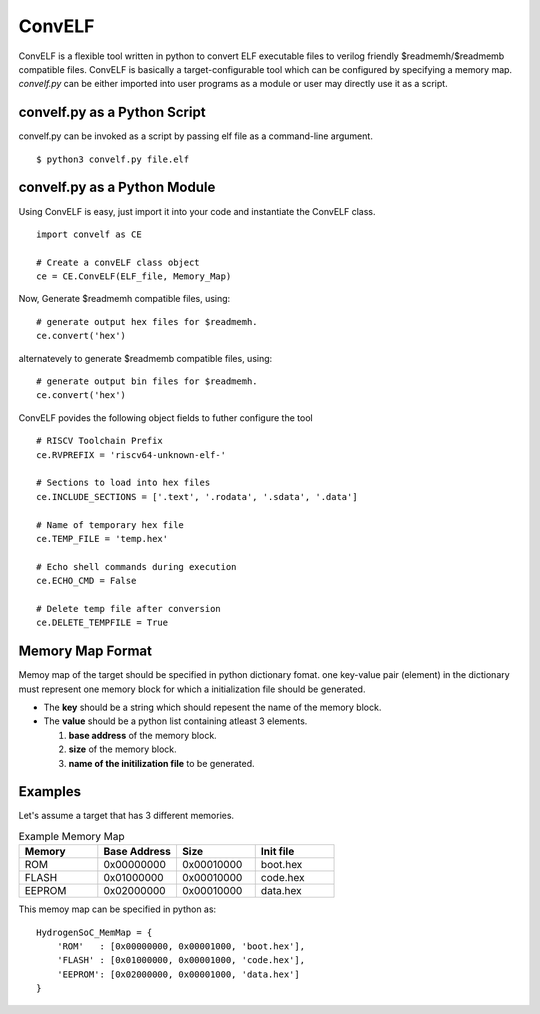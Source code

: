*********
ConvELF 
*********
ConvELF is a flexible tool written in python to convert ELF executable files to verilog friendly 
$readmemh/$readmemb compatible files. ConvELF is basically a target-configurable tool which can be 
configured by specifying a memory map. `convelf.py` can be either imported into user programs as a 
module or user may directly use it as a script.

convelf.py as a Python Script
==============================
convelf.py can be invoked as a script by passing elf file as a command-line argument.

::
  
  $ python3 convelf.py file.elf


convelf.py as a Python Module
==============================
Using ConvELF is easy, just import it into your code and instantiate the ConvELF class.

::
    
  import convelf as CE

  # Create a convELF class object
  ce = CE.ConvELF(ELF_file, Memory_Map)

Now, Generate $readmemh compatible files, using:
::

  # generate output hex files for $readmemh.
  ce.convert('hex')


alternatevely to generate $readmemb compatible files, using:
::

   # generate output bin files for $readmemh.
   ce.convert('hex')


ConvELF povides the following object fields to futher configure the tool
::
  
  # RISCV Toolchain Prefix
  ce.RVPREFIX = 'riscv64-unknown-elf-'
  
  # Sections to load into hex files
  ce.INCLUDE_SECTIONS = ['.text', '.rodata', '.sdata', '.data']
  
  # Name of temporary hex file
  ce.TEMP_FILE = 'temp.hex'
  
  # Echo shell commands during execution
  ce.ECHO_CMD = False
  
  # Delete temp file after conversion
  ce.DELETE_TEMPFILE = True
  

Memory Map Format
==================
Memoy map of the target should be specified in python dictionary fomat.
one key-value pair (element) in the dictionary must represent one memory block for which a 
initialization file should be generated. 

- The **key** should be a string which should repesent the name of the memory block.
- The **value** should be a python list containing atleast 3 elements. 
  
  1. **base address** of the memory block.
  2. **size** of the memory block.
  3. **name of the initilization file** to be generated.


Examples
=========
Let's assume a target that has 3 different memories.

.. list-table:: Example Memory Map
   :widths: 25 25 25 25
   :header-rows: 1

   * - Memory
     - Base Address
     - Size
     - Init file
     
   * - ROM
     - 0x00000000
     - 0x00010000
     - boot.hex

   * - FLASH
     - 0x01000000
     - 0x00010000
     - code.hex
 
   * - EEPROM
     - 0x02000000
     - 0x00010000
     - data.hex

This memoy map can be specified in python as:

::

  HydrogenSoC_MemMap = {
      'ROM'   : [0x00000000, 0x00001000, 'boot.hex'],
      'FLASH' : [0x01000000, 0x00001000, 'code.hex'],
      'EEPROM': [0x02000000, 0x00001000, 'data.hex']
  }


